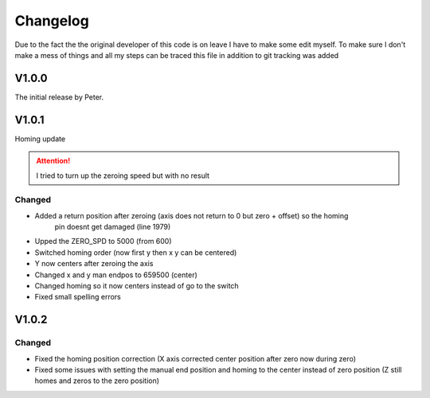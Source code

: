 Changelog
===================

Due to the fact the the original developer of this code is on leave I have to make some edit myself. To make sure I don't make a mess
of things and all my steps can be traced this file in addition to git tracking was added

V1.0.0
---------
The initial release by Peter.

V1.0.1
---------
Homing update

.. attention::
    I tried to turn up the zeroing speed but with no result

Changed
^^^^^^^^^
- Added a return position after zeroing (axis does not return to 0 but zero + offset) so the homing 
    pin doesnt get damaged (line 1979)
- Upped the ZERO_SPD to 5000 (from 600)
- Switched homing order (now first y then x y can be centered)
- Y now centers after zeroing the axis
- Changed x and y man endpos to 659500 (center)
- Changed homing so it now centers instead of go to the switch
- Fixed small spelling errors

V1.0.2
---------

Changed
^^^^^^^^^^
- Fixed the homing position correction (X axis corrected center position after zero now during zero)
- Fixed some issues with setting the manual end position and homing to the center instead of zero position
  (Z still homes and zeros to the zero position)

